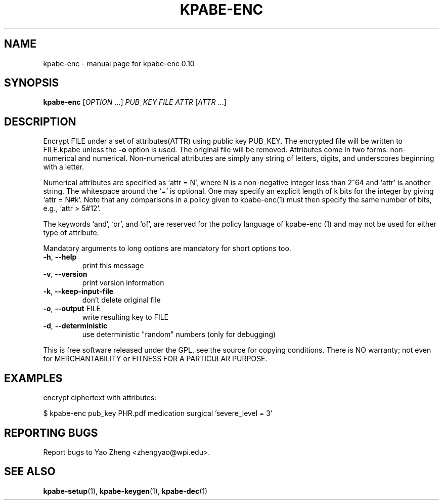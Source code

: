 .\" DO NOT MODIFY THIS FILE!  It was generated by help2man 1.37.1.
.TH KPABE-ENC "1" "April 2011" "SRI International" "User Commands"
.SH NAME
kpabe-enc \- manual page for kpabe-enc 0.10
.SH SYNOPSIS
.B kpabe-enc
[\fIOPTION \fR...] \fIPUB_KEY FILE ATTR \fR[\fIATTR \fR...]
.SH DESCRIPTION
Encrypt FILE under a set of attributes(ATTR) using public key
PUB_KEY. The encrypted file will be written to FILE.kpabe unless
the \fB\-o\fR option is used. The original file will be removed.
Attributes come in two forms: non\-numerical and numerical. Non\-numerical
attributes are simply any string of letters, digits, and underscores
beginning with a letter.
.PP
Numerical attributes are specified as `attr = N', where N is a non\-negative
integer less than 2^64 and `attr' is another string. The whitespace around
the `=' is optional. One may specify an explicit length of k bits for the
integer by giving `attr = N#k'. Note that any comparisons in a policy given
to kpabe\-enc(1) must then specify the same number of bits, e.g.,
`attr > 5#12'.
.PP
The keywords `and', `or', and `of', are reserved for the policy language
of kpabe\-enc (1) and may not be used for either type of attribute.
.PP
Mandatory arguments to long options are mandatory for short options too.
.TP
\fB\-h\fR, \fB\-\-help\fR
print this message
.TP
\fB\-v\fR, \fB\-\-version\fR
print version information
.TP
\fB\-k\fR, \fB\-\-keep\-input\-file\fR
don't delete original file
.TP
\fB\-o\fR, \fB\-\-output\fR FILE
write resulting key to FILE
.TP
\fB\-d\fR, \fB\-\-deterministic\fR
use deterministic "random" numbers
(only for debugging)
.PP
This is free software released under the GPL, see the source for copying
conditions. There is NO warranty; not even for MERCHANTABILITY or FITNESS
FOR A PARTICULAR PURPOSE.
.SH EXAMPLES

encrypt ciphertext with attributes:

  $ kpabe-enc pub_key PHR.pdf medication surgical 'severe_level = 3'
.SH "REPORTING BUGS"
Report bugs to Yao Zheng <zhengyao@wpi.edu>.
.SH "SEE ALSO"
.BR kpabe-setup (1),
.BR kpabe-keygen (1),
.BR kpabe-dec (1)
